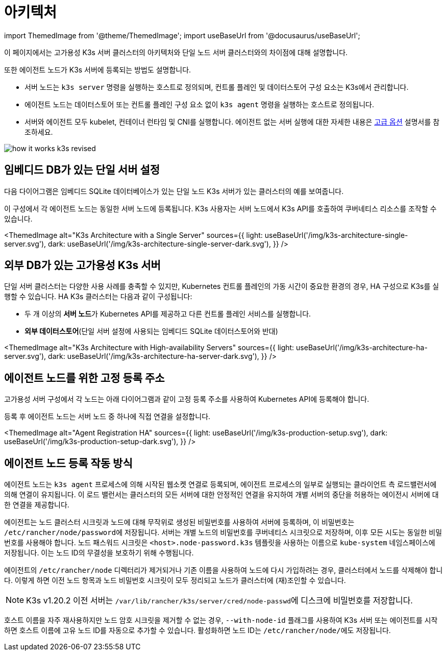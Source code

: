 = 아키텍처

import ThemedImage from '@theme/ThemedImage';
import useBaseUrl from '@docusaurus/useBaseUrl';

이 페이지에서는 고가용성 K3s 서버 클러스터의 아키텍처와 단일 노드 서버 클러스터와의 차이점에 대해 설명합니다.

또한 에이전트 노드가 K3s 서버에 등록되는 방법도 설명합니다.

* 서버 노드는 `k3s server` 명령을 실행하는 호스트로 정의되며, 컨트롤 플레인 및 데이터스토어 구성 요소는 K3s에서 관리합니다.
* 에이전트 노드는 데이터스토어 또는 컨트롤 플레인 구성 요소 없이 `k3s agent` 명령을 실행하는 호스트로 정의됩니다.
* 서버와 에이전트 모두 kubelet, 컨테이너 런타임 및 CNI를 실행합니다. 에이전트 없는 서버 실행에 대한 자세한 내용은 link:./advanced.adoc#에이전트-없는-서버-실행하기실험적[고급 옵션] 설명서를 참조하세요.

image:/img/how-it-works-k3s-revised.svg[]

== 임베디드 DB가 있는 단일 서버 설정

다음 다이어그램은 임베디드 SQLite 데이터베이스가 있는 단일 노드 K3s 서버가 있는 클러스터의 예를 보여줍니다.

이 구성에서 각 에이전트 노드는 동일한 서버 노드에 등록됩니다. K3s 사용자는 서버 노드에서 K3s API를 호출하여 쿠버네티스 리소스를 조작할 수 있습니다.

<ThemedImage
alt="K3s Architecture with a Single Server"
sources={{
    light: useBaseUrl('/img/k3s-architecture-single-server.svg'),
    dark: useBaseUrl('/img/k3s-architecture-single-server-dark.svg'),
  }}
/>

== 외부 DB가 있는 고가용성 K3s 서버

단일 서버 클러스터는 다양한 사용 사례를 충족할 수 있지만, Kubernetes 컨트롤 플레인의 가동 시간이 중요한 환경의 경우, HA 구성으로 K3s를 실행할 수 있습니다. HA K3s 클러스터는 다음과 같이 구성됩니다:

* 두 개 이상의 **서버 노드**가 Kubernetes API를 제공하고 다른 컨트롤 플레인 서비스를 실행합니다.
* *외부 데이터스토어*(단일 서버 설정에 사용되는 임베디드 SQLite 데이터스토어와 반대)

<ThemedImage
alt="K3s Architecture with High-availability Servers"
sources={{
    light: useBaseUrl('/img/k3s-architecture-ha-server.svg'),
    dark: useBaseUrl('/img/k3s-architecture-ha-server-dark.svg'),
  }}
/>

== 에이전트 노드를 위한 고정 등록 주소

고가용성 서버 구성에서 각 노드는 아래 다이어그램과 같이 고정 등록 주소를 사용하여 Kubernetes API에 등록해야 합니다.

등록 후 에이전트 노드는 서버 노드 중 하나에 직접 연결을 설정합니다.

<ThemedImage
alt="Agent Registration HA"
sources={{
    light: useBaseUrl('/img/k3s-production-setup.svg'),
    dark: useBaseUrl('/img/k3s-production-setup-dark.svg'),
  }}
/>

== 에이전트 노드 등록 작동 방식

에이전트 노드는 `k3s agent` 프로세스에 의해 시작된 웹소켓 연결로 등록되며, 에이전트 프로세스의 일부로 실행되는 클라이언트 측 로드밸런서에 의해 연결이 유지됩니다. 이 로드 밸런서는 클러스터의 모든 서버에 대한 안정적인 연결을 유지하여 개별 서버의 중단을 허용하는 에이전시 서버에 대한 연결을 제공합니다.

에이전트는 노드 클러스터 시크릿과 노드에 대해 무작위로 생성된 비밀번호를 사용하여 서버에 등록하며, 이 비밀번호는 ``/etc/rancher/node/password``에 저장됩니다. 서버는 개별 노드의 비밀번호를 쿠버네티스 시크릿으로 저장하며, 이후 모든 시도는 동일한 비밀번호를 사용해야 합니다. 노드 패스워드 시크릿은 `<host>.node-password.k3s` 템플릿을 사용하는 이름으로 `kube-system` 네임스페이스에 저장됩니다. 이는 노드 ID의 무결성을 보호하기 위해 수행됩니다.

에이전트의 `/etc/rancher/node` 디렉터리가 제거되거나 기존 이름을 사용하여 노드에 다시 가입하려는 경우, 클러스터에서 노드를 삭제해야 합니다. 이렇게 하면 이전 노드 항목과 노드 비밀번호 시크릿이 모두 정리되고 노드가 클러스터에 (재)조인할 수 있습니다.

[NOTE]
====
K3s v1.20.2 이전 서버는 ``/var/lib/rancher/k3s/server/cred/node-passwd``에 디스크에 비밀번호를 저장합니다.
====


호스트 이름을 자주 재사용하지만 노드 암호 시크릿을 제거할 수 없는 경우, `--with-node-id` 플래그를 사용하여 K3s 서버 또는 에이전트를 시작하면 호스트 이름에 고유 노드 ID를 자동으로 추가할 수 있습니다. 활성화하면 노드 ID는 ``/etc/rancher/node/``에도 저장됩니다.
